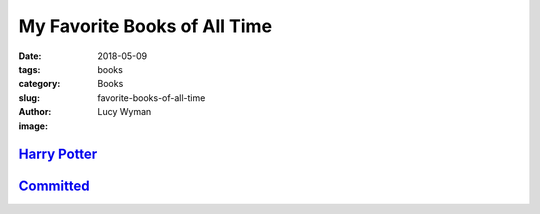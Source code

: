 My Favorite Books of All Time
=============================
:date: 2018-05-09
:tags: books
:category: Books
:slug: favorite-books-of-all-time
:author: Lucy Wyman
:image:

`Harry Potter`_
---------------

`Committed`_
------------

